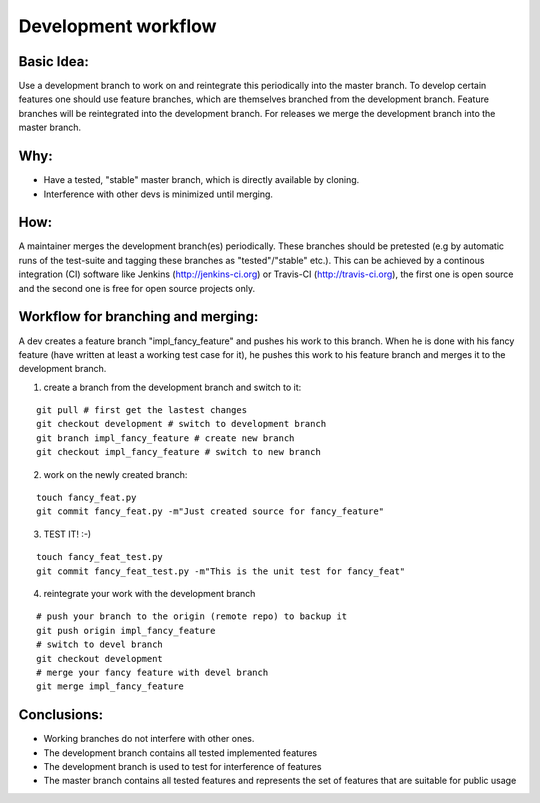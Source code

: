 Development workflow
====================

Basic Idea:
-----------
Use a development branch to work on and reintegrate this periodically into the
master branch. To develop certain features one should use feature branches,
which are themselves branched from the development branch. Feature branches
will be reintegrated into the development branch.
For releases we merge the development branch into the master branch.

Why:
----
* Have a tested, "stable" master branch, which is directly available by cloning.
* Interference with other devs is minimized until merging.


How:
----
A maintainer merges the development branch(es) periodically. These branches
should be pretested (e.g by automatic runs of the test-suite and tagging these
branches as "tested"/"stable" etc.). This can be achieved by a continous
integration (CI) software like Jenkins (http://jenkins-ci.org) or Travis-CI
(http://travis-ci.org), the first one is open source and the second one is free
for open source projects only.

Workflow for branching and merging:
-----------------------------------
A dev creates a feature branch "impl_fancy_feature" and pushes his work to this
branch. When he is done with his fancy feature (have written at least a working
test case for it), he pushes this work to his feature branch and merges it to
the development branch.

1. create a branch from the development branch and switch to it:

::

      git pull # first get the lastest changes
      git checkout development # switch to development branch
      git branch impl_fancy_feature # create new branch
      git checkout impl_fancy_feature # switch to new branch

2. work on the newly created branch:

::

      touch fancy_feat.py
      git commit fancy_feat.py -m"Just created source for fancy_feature"

3. TEST IT! :-)

::

      touch fancy_feat_test.py
      git commit fancy_feat_test.py -m"This is the unit test for fancy_feat"

4. reintegrate your work with the development branch

::

      # push your branch to the origin (remote repo) to backup it
      git push origin impl_fancy_feature
      # switch to devel branch 
      git checkout development
      # merge your fancy feature with devel branch
      git merge impl_fancy_feature


Conclusions:
------------

* Working branches do not interfere with other ones.
* The development branch contains all tested implemented features
* The development branch is used to test for interference of features
* The master branch contains all tested features and represents the
  set of features that are suitable for public usage

